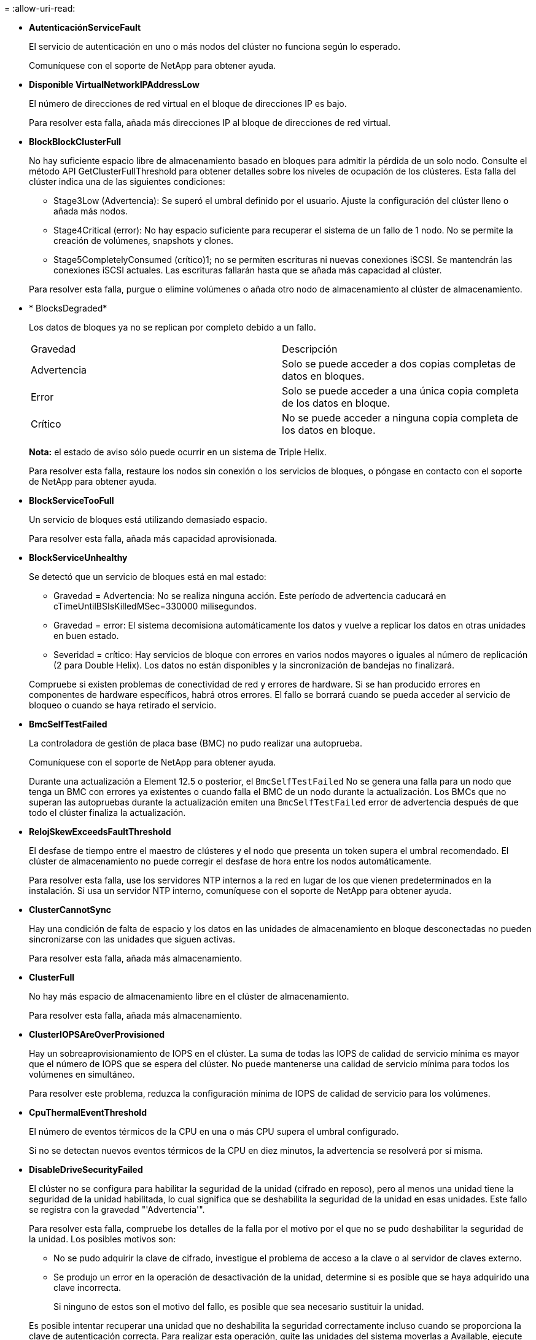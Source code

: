 = 
:allow-uri-read: 


* *AutenticaciónServiceFault*
+
El servicio de autenticación en uno o más nodos del clúster no funciona según lo esperado.

+
Comuníquese con el soporte de NetApp para obtener ayuda.

* *Disponible VirtualNetworkIPAddressLow*
+
El número de direcciones de red virtual en el bloque de direcciones IP es bajo.

+
Para resolver esta falla, añada más direcciones IP al bloque de direcciones de red virtual.

* *BlockBlockClusterFull*
+
No hay suficiente espacio libre de almacenamiento basado en bloques para admitir la pérdida de un solo nodo. Consulte el método API GetClusterFullThreshold para obtener detalles sobre los niveles de ocupación de los clústeres. Esta falla del clúster indica una de las siguientes condiciones:

+
** Stage3Low (Advertencia): Se superó el umbral definido por el usuario. Ajuste la configuración del clúster lleno o añada más nodos.
** Stage4Critical (error): No hay espacio suficiente para recuperar el sistema de un fallo de 1 nodo. No se permite la creación de volúmenes, snapshots y clones.
** Stage5CompletelyConsumed (crítico)1; no se permiten escrituras ni nuevas conexiones iSCSI. Se mantendrán las conexiones iSCSI actuales. Las escrituras fallarán hasta que se añada más capacidad al clúster.


+
Para resolver esta falla, purgue o elimine volúmenes o añada otro nodo de almacenamiento al clúster de almacenamiento.

* * BlocksDegraded*
+
Los datos de bloques ya no se replican por completo debido a un fallo.

+
|===


| Gravedad | Descripción 


 a| 
Advertencia
 a| 
Solo se puede acceder a dos copias completas de datos en bloques.



 a| 
Error
 a| 
Solo se puede acceder a una única copia completa de los datos en bloque.



 a| 
Crítico
 a| 
No se puede acceder a ninguna copia completa de los datos en bloque.

|===
+
*Nota:* el estado de aviso sólo puede ocurrir en un sistema de Triple Helix.

+
Para resolver esta falla, restaure los nodos sin conexión o los servicios de bloques, o póngase en contacto con el soporte de NetApp para obtener ayuda.

* *BlockServiceTooFull*
+
Un servicio de bloques está utilizando demasiado espacio.

+
Para resolver esta falla, añada más capacidad aprovisionada.

* *BlockServiceUnhealthy*
+
Se detectó que un servicio de bloques está en mal estado:

+
** Gravedad = Advertencia: No se realiza ninguna acción. Este período de advertencia caducará en cTimeUntilBSIsKilledMSec=330000 milisegundos.
** Gravedad = error: El sistema decomisiona automáticamente los datos y vuelve a replicar los datos en otras unidades en buen estado.
** Severidad = crítico: Hay servicios de bloque con errores en varios nodos mayores o iguales al número de replicación (2 para Double Helix). Los datos no están disponibles y la sincronización de bandejas no finalizará.


+
Compruebe si existen problemas de conectividad de red y errores de hardware. Si se han producido errores en componentes de hardware específicos, habrá otros errores. El fallo se borrará cuando se pueda acceder al servicio de bloqueo o cuando se haya retirado el servicio.

* *BmcSelfTestFailed*
+
La controladora de gestión de placa base (BMC) no pudo realizar una autoprueba.

+
Comuníquese con el soporte de NetApp para obtener ayuda.

+
Durante una actualización a Element 12.5 o posterior, el `BmcSelfTestFailed` No se genera una falla para un nodo que tenga un BMC con errores ya existentes o cuando falla el BMC de un nodo durante la actualización. Los BMCs que no superan las autopruebas durante la actualización emiten una `BmcSelfTestFailed` error de advertencia después de que todo el clúster finaliza la actualización.

* *RelojSkewExceedsFaultThreshold*
+
El desfase de tiempo entre el maestro de clústeres y el nodo que presenta un token supera el umbral recomendado. El clúster de almacenamiento no puede corregir el desfase de hora entre los nodos automáticamente.

+
Para resolver esta falla, use los servidores NTP internos a la red en lugar de los que vienen predeterminados en la instalación. Si usa un servidor NTP interno, comuníquese con el soporte de NetApp para obtener ayuda.

* *ClusterCannotSync*
+
Hay una condición de falta de espacio y los datos en las unidades de almacenamiento en bloque desconectadas no pueden sincronizarse con las unidades que siguen activas.

+
Para resolver esta falla, añada más almacenamiento.

* *ClusterFull*
+
No hay más espacio de almacenamiento libre en el clúster de almacenamiento.

+
Para resolver esta falla, añada más almacenamiento.

* *ClusterIOPSAreOverProvisioned*
+
Hay un sobreaprovisionamiento de IOPS en el clúster. La suma de todas las IOPS de calidad de servicio mínima es mayor que el número de IOPS que se espera del clúster. No puede mantenerse una calidad de servicio mínima para todos los volúmenes en simultáneo.

+
Para resolver este problema, reduzca la configuración mínima de IOPS de calidad de servicio para los volúmenes.

* *CpuThermalEventThreshold*
+
El número de eventos térmicos de la CPU en una o más CPU supera el umbral configurado.

+
Si no se detectan nuevos eventos térmicos de la CPU en diez minutos, la advertencia se resolverá por sí misma.

* *DisableDriveSecurityFailed*
+
El clúster no se configura para habilitar la seguridad de la unidad (cifrado en reposo), pero al menos una unidad tiene la seguridad de la unidad habilitada, lo cual significa que se deshabilita la seguridad de la unidad en esas unidades. Este fallo se registra con la gravedad "'Advertencia'".

+
Para resolver esta falla, compruebe los detalles de la falla por el motivo por el que no se pudo deshabilitar la seguridad de la unidad. Los posibles motivos son:

+
** No se pudo adquirir la clave de cifrado, investigue el problema de acceso a la clave o al servidor de claves externo.
** Se produjo un error en la operación de desactivación de la unidad, determine si es posible que se haya adquirido una clave incorrecta.


+
Si ninguno de estos son el motivo del fallo, es posible que sea necesario sustituir la unidad.

+
Es posible intentar recuperar una unidad que no deshabilita la seguridad correctamente incluso cuando se proporciona la clave de autenticación correcta. Para realizar esta operación, quite las unidades del sistema moverlas a Available, ejecute un borrado seguro en la unidad y vuelva a moverlas a Active.

* *DesconecttedClusterPair*
+
Una pareja de clústeres está desconectada o configurada incorrectamente.

+
Compruebe la conectividad de red entre los clústeres.

* *DisconnectedRemoteNode*
+
Un nodo remoto está desconectado o configurado incorrectamente.

+
Compruebe la conectividad de red entre los nodos.

* *DesconectadoSnapMirrorEndpoint*
+
Un extremo de SnapMirror remoto está desconectado o configurado incorrectamente.

+
Compruebe la conectividad de red entre el clúster y el SnapMirrorEndpoint remoto.

* *Disponible*
+
Hay una o más unidades disponibles en el clúster. En general, todos los clústeres deben tener todas las unidades añadidas, y ninguna debe estar en estado disponible. Si esta falla aparece de forma inesperada, comuníquese con el soporte de NetApp.

+
Para resolver esta falla, añada las unidades disponibles al clúster de almacenamiento.

* *DriveFailed*
+
El clúster devuelve esta falla cuando una o más unidades han fallado, lo cual indica una de las siguientes condiciones:

+
** El administrador de unidades no puede acceder a la unidad.
** El servicio de segmentos o bloques se ha producido un error demasiadas veces, probablemente debido a fallos de lectura o escritura de la unidad y no se puede reiniciar.
** Falta la unidad.
** No se puede acceder al servicio maestro del nodo (todas las unidades del nodo se consideran ausentes o con errores).
** La unidad está bloqueada y no puede adquirirse la clave de autenticación de la unidad.
** La unidad se bloqueó y la operación de desbloqueo falla.


+
Para resolver este problema:

+
** Compruebe la conectividad de red del nodo.
** Sustituya la unidad.
** Asegúrese de que la clave de autenticación esté disponible.


* *HealthdriveFault*
+
Se produjo un error en la comprobación DEL estado INTELIGENTE de una unidad y, como resultado, se reducen las funciones de la unidad. Existe un nivel de gravedad crítico para esta falla:

+
** Unidad con serie: <serial number> en ranura: <node slot> <drive slot> no superó la comprobación de estado general INTELIGENTE.


+
Para resolver esta falla, reemplace la unidad.

* *DriveWeFault*
+
La vida útil restante de una unidad cayó por debajo del umbral permitido, pero la unidad sigue funcionando.existen dos niveles de gravedad posibles para este fallo: Crucial y Advertencia:

+
** Unidad con serie: <serial number> en ranura: <node slot> <drive slot> tiene niveles de desgaste críticos.
** Unidad con serie: <serial number> en ranura: <node slot> <drive slot> tiene bajas reservas de desgaste.


+
Para resolver esta falla, reemplace la unidad cuanto antes.

* *DuplicateClusterMasterCandidates*
+
Se detectó más de un candidato maestro de clúster de almacenamiento.

+
Comuníquese con el soporte de NetApp para obtener ayuda.

* *EnableDriveSecurityFailed*
+
El clúster se configura para requerir seguridad de unidades (cifrado en reposo), pero la seguridad de unidades no se pudo habilitar en al menos una unidad. Este fallo se registra con la gravedad "'Advertencia'".

+
Para resolver esta falla, compruebe los detalles de la falla por el motivo por el que no se pudo habilitar la seguridad de la unidad. Los posibles motivos son:

+
** No se pudo adquirir la clave de cifrado, investigue el problema de acceso a la clave o al servidor de claves externo.
** Se produjo un error en la operación de habilitación en la unidad, para determinar si podría haberse adquirido una clave incorrecta. Si ninguno de estos son el motivo del fallo, es posible que sea necesario sustituir la unidad.


+
Es posible intentar recuperar una unidad que no habilita la seguridad correctamente incluso cuando se proporciona la clave de autenticación correcta. Para realizar esta operación, quite las unidades del sistema moverlas a Available, ejecute un borrado seguro en la unidad y vuelva a moverlas a Active.

* * Ensembergraded*
+
Se perdió la alimentación de energía o la conectividad de red en uno o varios de los nodos del conjunto.

+
Para resolver esta falla, restaure la alimentación o la conectividad de red.

* *excepción*
+
Una falla que no es de rutina. Estas fallas no se borran automáticamente de la cola de fallas.

+
Comuníquese con el soporte de NetApp para obtener ayuda.

* *FailedSpaceTooFull*
+
Un servicio de bloques no responde a las solicitudes de escritura de datos. Esto provoca que el servicio de segmentos se quede sin espacio para almacenar escrituras fallidas.

+
Para resolver esto, restaure la funcionalidad de servicios de bloques de modo que las escrituras puedan continuar normalmente y que el espacio con fallas se vacíe en el servicio de segmentos.

* *FanSensor*
+
Un sensor de ventilador presenta una falla o está ausente.

+
Para resolver esta falla, reemplace cualquier hardware con errores.

* *FiberChannelAccessDegraded*
+
Un nodo Fibre Channel no responde a otros nodos en el clúster de almacenamiento a través de su dirección IP de almacenamiento durante un período. En este estado, se considera que el nodo no responde y se genera una falla en el clúster.

+
Compruebe la conectividad de red.

* *FiberChannelAccessUnavailable*
+
Ninguno de los nodos Fibre Channel responde. Se muestran los ID de los nodos.

+
Compruebe la conectividad de red.

* *FiberChannelActiveIxL*
+
El número de Nexus IXL se acerca al límite admitido de 8000 sesiones activas por nodo Fibre Channel.

+
** El límite de mejores prácticas es de 5500.
** El límite de advertencia es 7500.
** El límite máximo (no forzado) es 8192.


+
Para resolver esta falla, reduzca el número de Nexus IXL por debajo del límite de mejores prácticas de 5500.

* *FiberChannelConfig*
+
Esta falla del clúster indica una de las siguientes condiciones:

+
** Hay un puerto de Fibre Channel no esperado en una ranura PCI.
** Hay un modelo de adaptador de bus de host de Fibre Channel no esperado.
** Hay un problema con el firmware de un adaptador de bus de host de Fibre Channel.
** Un puerto de Fibre Channel no está en línea.
** Hay un problema persistente en la configuración de traspaso de Fibre Channel.


+
Comuníquese con el soporte de NetApp para obtener ayuda.

* *FiberChannelIOPS*
+
El número total de IOPS está cerca del límite de IOPS para los nodos Fibre Channel del clúster. Los límites son:

+
** FC0025: Límite de 450 000 IOPS con un tamaño de bloque de 4 KB por nodo Fibre Channel.
** FCN001: Límite de 625K OPS a un tamaño de bloque de 4K por nodo Fibre Channel.


+
Para resolver esta falla, equilibre la carga en todos los nodos Fibre Channel disponibles.

* *FiberChannelStaticIxL*
+
El número de Nexus IXL se acerca al límite admitido de 16000 sesiones estáticas por nodo Fibre Channel.

+
** El límite de mejores prácticas es de 11000.
** El límite de advertencia es 15000.
** El límite máximo (obligatorio) es 16384.


+
Para resolver esta falla, reduzca el número de Nexus IXL por debajo del límite de mejores prácticas de 11000.

* *FileSystemCapacidadLow*
+
No hay espacio suficiente en uno de los sistemas de archivos.

+
Para resolver esta falla, añada más capacidad al sistema de archivos.

* *FileSystemIsReadOnly*
+
Un sistema de archivos ha cambiado al modo de solo lectura.

+
Comuníquese con el soporte de NetApp para obtener ayuda.

* *FipsDrivesdiscordancia*
+
Se insertó de forma física una unidad que no es FIPS en un nodo de almacenamiento compatible con FIPS o se insertó de forma física una unidad FIPS en un nodo de almacenamiento que no es FIPS. Se genera un solo error por nodo y se enumera todas las unidades afectadas.

+
Para resolver esta falla, quite o sustituya la unidad o las unidades con discrepancias.

* *FipsDrivesOutOfCompliance*
+
El sistema detectó que se deshabilitó el cifrado en reposo después de habilitar la función FIPS Drives. Esta falla también se genera cuando la función de unidades FIPS está habilitada y hay un nodo o una unidad no FIPS en el clúster de almacenamiento.

+
Para resolver esta falla, habilite el cifrado en reposo o elimine el hardware que no es FIPS del clúster de almacenamiento.

* *FipsSelfTestFailure*
+
El subsistema FIPS detectó un fallo durante la autoprueba.

+
Comuníquese con el soporte de NetApp para obtener ayuda.

* *HardwareConfigdiscordancia*
+
Esta falla del clúster indica una de las siguientes condiciones:

+
** La configuración no coincide con la definición del nodo.
** El tamaño de unidad para este tipo de nodo es incorrecto.
** Se detectó una unidad no compatible. Un posible motivo es que la versión de elemento instalada no reconoce esta unidad. Recomienda actualizar el software Element en este nodo.
** Hay un error de coincidencia en el firmware de la unidad.
** El estado de capacidad de cifrado de la unidad no coincide con el nodo.


+
Comuníquese con el soporte de NetApp para obtener ayuda.

* *IdPCertificateExpiración*
+
El certificado SSL del proveedor de servicios del clúster para su uso con un proveedor de identidades (IDP) de terceros está a punto de expirar o ya ha caducado. Este fallo utiliza las siguientes gravedades en función de la urgencia:

+
|===


| Gravedad | Descripción 


 a| 
Advertencia
 a| 
El certificado caduca dentro de los 30 días.



 a| 
Error
 a| 
El certificado caduca dentro de los 7 días.



 a| 
Crítico
 a| 
El certificado caduca en un plazo de 3 días o ya ha caducado.

|===
+
Para resolver esta falla, actualice el certificado SSL antes de que caduque. Utilice el método API UpdateIdpConfiguration con `refreshCertificateExpirationTime=true` Para proporcionar el certificado SSL actualizado.

* *InconstentBondModes*
+
Los modos de enlace en el dispositivo de VLAN no están presentes. Esta falla muestra el modo de enlace esperado y el modo de enlace actualmente en uso.



* * InconstentMtus*
+
Esta falla del clúster indica una de las siguientes condiciones:

+
** Bond1G mismatch: Se detectaron varias MTU inconsistentes en interfaces Bond1G.
** Bond10G mismatch: Se detectaron varias MTU inconsistentes en interfaces Bond10G.


+
Esta falla muestra los nodos en cuestión junto con el valor de MTU asociado.

* *InconstentRoutingRules*
+
Las reglas de enrutamiento de esta interfaz son inconsistentes.

* * InconstentSubnetMasks*
+
La máscara de red en el dispositivo de VLAN no coincide con la máscara de red registrada internamente para la VLAN. Esta falla muestra la máscara de red esperada y la máscara de red actualmente en uso.

* * IncorrectBondPortCount*
+
El número de puertos de enlace es incorrecto.

* *InvalidConfigdFiberChannelNodeCount*
+
Una de las dos conexiones de nodos Fibre Channel esperadas está degradada. Esta falla aparece cuando se conecta un solo nodo Fibre Channel.

+
Para resolver esta falla, compruebe la conectividad de red y el cableado de red del clúster y compruebe los servicios con errores. Si no hay problemas de red o servicio, comuníquese con el soporte de NetApp para obtener el reemplazo de un nodo Fibre Channel.

* *IrqBalanceFailed*
+
Se produjo una excepción al intentar balancear las interrupciones.

+
Comuníquese con el soporte de NetApp para obtener ayuda.

* *KmipCertificateFault*
+
** El certificado de la entidad de certificación raíz (CA) está cerca de su vencimiento.
+
Para resolver este fallo, adquiera un nuevo certificado de la CA raíz con una fecha de caducidad de al menos 30 días y utilice ModifyKeyServerKmip para proporcionar el certificado de CA raíz actualizado.

** El certificado de cliente está a punto de expirar.
+
Para resolver esta falla, cree una nueva CSR con GetClientCertificateSigningRequest, asegúrese de que la nueva fecha de caducidad se agota al menos 30 días y utilice ModifyKeyServerKmip para reemplazar el certificado de cliente KMIP que caduca con el nuevo certificado.

** El certificado de la entidad de certificación raíz (CA) ha caducado.
+
Para resolver este fallo, adquiera un nuevo certificado de la CA raíz con una fecha de caducidad de al menos 30 días y utilice ModifyKeyServerKmip para proporcionar el certificado de CA raíz actualizado.

** El certificado de cliente ha caducado.
+
Para resolver esta falla, cree una nueva CSR con GetClientCertificateSigningRequest, asegúrese de que la nueva fecha de caducidad se agota al menos 30 días y utilice ModifyKeyServerKmip para reemplazar el certificado de cliente KMIP caducado con el nuevo certificado.

** Error de certificado de entidad de certificación raíz (CA).
+
Para resolver esta falla, compruebe que se proporcionó el certificado correcto y, si fuera necesario, vuelva a adquirir el certificado de la CA raíz. Utilice ModifyKeyServerKmip para instalar el certificado de cliente KMIP correcto.

** Error del certificado de cliente.
+
Para resolver esta falla, compruebe que esté instalado el certificado de cliente KMIP correcto. La CA raíz del certificado de cliente debe instalarse en el EKS. Utilice ModifyKeyServerKmip para instalar el certificado de cliente KMIP correcto.



* *KmipServerFault*
+
** Error de conexión
+
Para resolver esta falla, compruebe que el servidor de claves externo esté vivo y sea posible acceder a él a través de la red. Utilice TestKeyServerKimp y TestKeyProviderKmip para probar su conexión.

** Error de autenticación
+
Para resolver esta falla, compruebe que se estén utilizando los certificados de cliente KMIP y de CA raíz correctos, y que coincidan las claves privadas y el certificado de cliente KMIP.

** Error del servidor
+
Para resolver esta falla, compruebe los detalles del error. Es posible que sea necesario solucionar los problemas en el servidor de claves externo según el error que se devuelve.



* *MemoryEccThreshold*
+
Se ha detectado un gran número de errores ECC corregibles o no corregibles. Este fallo utiliza las siguientes gravedades en función de la urgencia:

+
|===


| Evento | Gravedad | Descripción 


 a| 
Un único módulo DIMM cErrorCount llega a cDimmcorrectableErrWarnThreshold.
 a| 
Advertencia
 a| 
Errores corregibles de memoria ECC por encima del umbral en DIMM: <Processor> <DIMM Slot>



 a| 
Un único DIMM cErrorCount permanece por encima de cDimmcorrectableErrWarnThreshold hasta que el temporizador ciErrorFaultTimer caduca para el DIMM.
 a| 
Error
 a| 
Errores corregibles de memoria ECC por encima del umbral en DIMM: <Processor> <DIMM>



 a| 
Un controlador de memoria informa cErrorCount encima de cMemCtlrcorrectableErrWarnThreshold y se especifica cMemCtlrcorrectableErrWarnDuration.
 a| 
Advertencia
 a| 
Errores corregibles de memoria ECC por encima del umbral en el controlador de memoria: <Processor> <Memory Controller>



 a| 
Un controlador de memoria informa cErrorCount sobre cMemCtlrcorrectableErrWarnThreshold hasta que cErrorFaultTimer caduca para el controlador de memoria.
 a| 
Error
 a| 
Errores corregibles de memoria ECC por encima del umbral en DIMM: <Processor> <DIMM>



 a| 
Un módulo DIMM único informa de un uErrorCount por encima de cero, pero inferior a cDimmUncorrectTaberreErrFaultThreshold.
 a| 
Advertencia
 a| 
Errores de memoria ECC no corregibles detectados en el módulo DIMM: <Processor> <DIMM Slot>



 a| 
Un módulo DIMM único informa de un uErrorCount de al menos cmimUncorrecttableErrFaultThreshold.
 a| 
Error
 a| 
Errores de memoria ECC no corregibles detectados en el módulo DIMM: <Processor> <DIMM Slot>



 a| 
Un controlador de memoria informa de un uErrorCount por encima de cero, pero menor que cMemctlenseUncorrecttableErrFaultThreshold.
 a| 
Advertencia
 a| 
Errores de memoria ECC no corregibles detectados en el controlador de memoria: <Processor> <Memory Controller>



 a| 
Un controlador de memoria informa de un uErrorCount de al menos cMemctlrUncorrecttableErrFaultThreshold.
 a| 
Error
 a| 
Errores de memoria ECC no corregibles detectados en el controlador de memoria: <Processor> <Memory Controller>

|===
+
Para resolver esta falla, comuníquese con el soporte de NetApp para obtener ayuda.

* *MemyUsageThreshold*
+
El uso de memoria está por encima de lo normal. Este fallo utiliza las siguientes gravedades en función de la urgencia:

+

NOTE: Consulte el encabezado *Detalles* del error para obtener información más detallada sobre el tipo de fallo.

+
|===


| Gravedad | Descripción 


 a| 
Advertencia
 a| 
La memoria del sistema es baja.



 a| 
Error
 a| 
La memoria del sistema es muy baja.



 a| 
Crítico
 a| 
La memoria del sistema se ha consumido por completo.

|===
+
Para resolver esta falla, comuníquese con el soporte de NetApp para obtener ayuda.

* *MetadataClusterFull*
+
No hay suficiente espacio libre de almacenamiento de metadatos para admitir la pérdida de un solo nodo. Consulte el método API GetClusterFullThreshold para obtener detalles sobre los niveles de ocupación de los clústeres. Esta falla del clúster indica una de las siguientes condiciones:

+
** Stage3Low (Advertencia): Se superó el umbral definido por el usuario. Ajuste la configuración del clúster lleno o añada más nodos.
** Stage4Critical (error): No hay espacio suficiente para recuperar el sistema de un fallo de 1 nodo. No se permite la creación de volúmenes, snapshots y clones.
** Stage5CompletelyConsumed (crítico)1; no se permiten escrituras ni nuevas conexiones iSCSI. Se mantendrán las conexiones iSCSI actuales. Las escrituras fallarán hasta que se añada más capacidad al clúster. Purgue o elimine datos o añada más nodos.


+
Para resolver esta falla, purgue o elimine volúmenes o añada otro nodo de almacenamiento al clúster de almacenamiento.

* *MtuCheckFailure*
+
Un dispositivo de red no tiene configurado el tamaño de MTU correcto.

+
Para resolver esta falla, asegúrese de que todas las interfaces de red y puertos del switch tengan configuradas tramas gigantes (MTU de hasta 9000 bytes de tamaño).

* *NetworkConfig*
+
Esta falla del clúster indica una de las siguientes condiciones:

+
** No hay una interfaz esperada.
** Hay una interfaz duplicada.
** Una interfaz configurada está inactiva.
** Se requiere reiniciar la red.


+
Comuníquese con el soporte de NetApp para obtener ayuda.

* *NoAvailableVirtualNetworkIPAddresses*
+
No hay direcciones de red virtual disponibles en el bloque de direcciones IP.

+
** VirtualNetworkID # TAG(\###) no tiene direcciones IP de almacenamiento disponibles. No es posible agregar nodos adicionales al clúster.


+
Para resolver esta falla, añada más direcciones IP al bloque de direcciones de red virtual.

* *NodeHardwarFault (falla de interfaz de red <name> o el cable está desconectado)*
+
Una interfaz de red está desconectada o el cable está desenchufado.

+
Para resolver esta falla, compruebe la conectividad de red de los nodos.

* *NodeHardwarfault (el estado de capacidad de cifrado de la unidad coincide con el estado de capacidad de cifrado del nodo para la unidad en la ranura <node slot> <drive slot>)*
+
Una unidad no coincide con las funcionalidades de cifrado del nodo de almacenamiento en el que se instala.

* *NodeHardwareFault (error de tamaño de unidad <drive type> <actual size> para la unidad en la ranura <node slot> <drive slot> para este tipo de nodo - <expected size> esperado)*
+
Un nodo de almacenamiento contiene una unidad que tiene un tamaño incorrecto para este nodo.

* *NodeHardwareFault (unidad no compatible detectada en la ranura <node slot> <drive slot>; las estadísticas de la unidad y la información de estado no estarán disponibles)*
+
Un nodo de almacenamiento contiene una unidad que no es compatible.

* *NodeHardwareFault (la unidad de la ranura <node slot> <drive slot> debe utilizar la versión de firmware <expected version>, pero utiliza la versión no compatible <actual version>)*
+
Un nodo de almacenamiento contiene una unidad que ejecuta una versión de firmware no compatible.

* * NodeMaintenanceMode*
+
Se ha colocado un nodo en modo de mantenimiento. Este fallo utiliza las siguientes gravedades en función de la urgencia:

+
|===


| Gravedad | Descripción 


 a| 
Advertencia
 a| 
Indica que el nodo aún está en modo de mantenimiento.



 a| 
Error
 a| 
Indica que el modo de mantenimiento no se ha desactivado, lo más probable es que se deba a stabys activos o con errores.

|===
+
Para resolver esta falla, deshabilite el modo de mantenimiento una vez que finalice el mantenimiento. Si el fallo del nivel de error persiste, comuníquese con el soporte de NetApp para obtener ayuda.

* *NodeOffline*
+
El software Element no puede comunicarse con el nodo especificado. Compruebe la conectividad de red.

* *NotUsingLACPBondMode*
+
El modo de enlace LACP no está configurado.

+
Para resolver esta falla, use el enlace LACP cuando se implementan nodos de almacenamiento; es posible que los clientes experimenten problemas de rendimiento si LACP no está habilitado y configurado correctamente.

* *NtpServerUnalcanzable*
+
El clúster de almacenamiento no puede comunicarse con los servidores NTP especificados.

+
Para resolver esta falla, compruebe la configuración del servidor NTP, de la red y del firewall.

* *NtpTimeNotInSync*
+
La diferencia entre el tiempo del clúster de almacenamiento y el tiempo del servidor NTP es demasiado amplia. El clúster de almacenamiento no puede corregir esta diferencia automáticamente.

+
Para resolver esta falla, use los servidores NTP internos a la red en lugar de los que vienen predeterminados en la instalación. Si usa los servidores NTP internos y el problema persiste, comuníquese con el soporte de NetApp para obtener ayuda.

* *NvramDeviceStatus*
+
Un dispositivo NVRAM presenta un error, está fallando o ya falló. Este fallo tiene las siguientes gravedades:

+
|===


| Gravedad | Descripción 


 a| 
Advertencia
 a| 
El hardware ha detectado una advertencia. Esta condición puede ser transitoria, como una advertencia de temperatura.

** NvmLifetimeerror
** NvmLifetimeStatus
** EnergySourceLifetimeStatus
** EnergySourceTemperatureStatus
** WarningThresholdExceeded




 a| 
Error
 a| 
El hardware ha detectado un error o estado crítico. El maestro de clústeres intenta quitar la unidad de segmentos de la operación (esto genera un evento de eliminación de la unidad). Si no hay servicios de segmentos secundarios disponibles, no se eliminará la unidad. Errores devueltos además de los errores de nivel de advertencia:

** El punto de montaje del dispositivo NVRAM no existe.
** La partición del dispositivo NVRAM no existe.
** Existe una partición del dispositivo NVRAM, pero no está montada.




 a| 
Crítico
 a| 
El hardware ha detectado un error o estado crítico. El maestro de clústeres intenta quitar la unidad de segmentos de la operación (esto genera un evento de eliminación de la unidad). Si no hay servicios de segmentos secundarios disponibles, no se eliminará la unidad.

** Persistente perdido
** ArmStatusSaveNArmed
** CsaveStatuserror


|===
+
Sustituya cualquier hardware con fallos en el nodo. Si esto no se resuelve el problema, comuníquese con el soporte de NetApp para obtener ayuda.

* *PowerSupplyError*
+
Esta falla del clúster indica una de las siguientes condiciones:

+
** No hay un suministro de alimentación.
** Se produjo un error de suministro de alimentación.
** La entrada de un suministro de alimentación es nula o está fuera de rango.


+
Para resolver esta falla, compruebe que se suministra alimentación redundante a todos los nodos. Comuníquese con el soporte de NetApp para obtener ayuda.

* *AprovisionadoSpaceTooFull*
+
La capacidad general aprovisionada del clúster está demasiado llena.

+
Para resolver esta falla, añada más espacio aprovisionado, o elimine y purgue los volúmenes.

* *RemoteRepAsyncDelayExceeded*
+
Se superó la demora de replicación asíncrona configurada. Compruebe la conectividad de red entre clústeres.

* *RemoteRepClusterFull*
+
Los volúmenes pusieron en pausa la replicación remota porque el clúster de almacenamiento de destino está demasiado lleno.

+
Para resolver esta falla, libere un poco de espacio en el clúster de almacenamiento de destino.

* *RemoteRepSnapshotClusterFull*
+
Los volúmenes pusieron en pausa la replicación remota de copias de Snapshot porque el clúster de almacenamiento de destino está demasiado lleno.

+
Para resolver esta falla, libere un poco de espacio en el clúster de almacenamiento de destino.

* *RemoteRepSnapshotsExceedLimit*
+
Los volúmenes pusieron en pausa la replicación remota de copias de Snapshot porque el volumen del clúster de almacenamiento de destino superó su límite de copias de Snapshot.

+
Para resolver esta falla, aumente el límite de snapshots en el clúster de almacenamiento de destino.

* * Error de Acción de Ugenera*
+
Ocurrió un error en la ejecución de una o más actividades programadas.

+
La falla se borra si la actividad programada se vuelve a ejecutar, esta vez, correctamente, si la actividad programada se elimina o si la actividad se pone en pausa y luego se reanuda.

* *SensorReadingFailed*
+
Un sensor no pudo comunicarse con la controladora de gestión de la placa base (BMC).

+
Comuníquese con el soporte de NetApp para obtener ayuda.

* *ServiceNotRunning*
+
Un servicio requerido no está en ejecución.

+
Comuníquese con el soporte de NetApp para obtener ayuda.

* *SliceServiceTooFull*
+
Un servicio de segmentos tiene asignada muy poca capacidad aprovisionada.

+
Para resolver esta falla, añada más capacidad aprovisionada.

* *SliceServiceUnhealthy*
+
El sistema detectó que un servicio de segmentos está en estado incorrecto y lo decomisiona automáticamente.

+
** Gravedad = Advertencia: No se realiza ninguna acción. Este período de aviso caducará en 6 minutos.
** Gravedad = error: El sistema decomisiona automáticamente los datos y vuelve a replicar los datos en otras unidades en buen estado.


+
Compruebe si existen problemas de conectividad de red y errores de hardware. Si se han producido errores en componentes de hardware específicos, habrá otros errores. El fallo se borrará cuando se pueda acceder al servicio de cortes o cuando se haya retirado el servicio.

* *SshEnabled*
+
El servicio SSH está habilitado en uno o más nodos del clúster de almacenamiento.

+
Para resolver esta falla, deshabilite el servicio SSH en los nodos correspondientes o comuníquese con el soporte de NetApp para obtener ayuda.

* *SslCertificateExpiración*
+
El certificado SSL asociado con este nodo está cerca de su vencimiento o ha caducado. Este fallo utiliza las siguientes gravedades en función de la urgencia:

+
|===


| Gravedad | Descripción 


 a| 
Advertencia
 a| 
El certificado caduca dentro de los 30 días.



 a| 
Error
 a| 
El certificado caduca dentro de los 7 días.



 a| 
Crítico
 a| 
El certificado caduca en un plazo de 3 días o ya ha caducado.

|===
+
Para resolver esta falla, reemplace el certificado SSL por uno nuevo. Si es necesario, comuníquese con el soporte de NetApp para obtener ayuda.

* *StrandedCapacity*
+
Un solo nodo representa más de la mitad de la capacidad de un clúster de almacenamiento.

+
Para mantener la redundancia de datos, el sistema reduce la capacidad del nodo más grande de manera que parte de su capacidad de bloque se quede sin utilizar (no se utiliza).

+
Para resolver esta falla, añada más unidades a los nodos de almacenamiento existentes o añada nodos de almacenamiento al clúster.

* *Sensor de temperatura*
+
Un sensor de temperatura informa de temperaturas más altas que las normales. Esta falla puede activarse en conjunto con fallas de tipo powerSupplyError o fanSensor.

+
Para resolver esta falla, compruebe que el flujo de aire no esté obstruido cerca del clúster de almacenamiento. Si es necesario, comuníquese con el soporte de NetApp para obtener ayuda.

* *actualización*
+
Hay una actualización en curso desde hace más de 24 horas.

+
Para resolver esta falla, reanude la actualización o comuníquese con el soporte de NetApp para obtener ayuda.

* *UnresponveService*
+
Un servicio ha dejado de responder.

+
Comuníquese con el soporte de NetApp para obtener ayuda.

* *VirtualNetworkConfig*
+
Esta falla del clúster indica una de las siguientes condiciones:

+
** No hay una interfaz presente.
** La interfaz tiene un espacio de nombres incorrecto.
** Hay una máscara de red incorrecta.
** Hay una dirección IP incorrecta.
** Una interfaz no está en funcionamiento.
** Hay una interfaz superflua en un nodo.


+
Comuníquese con el soporte de NetApp para obtener ayuda.

* *VolumesDegraded*
+
Los volúmenes secundarios aún se están replicando y sincronizando. El mensaje se borra al finalizar la sincronización.

* *VolumesOffline*
+
Uno o más volúmenes del clúster de almacenamiento están fuera de línea. El fallo *volumeDegraded* también estará presente.

+
Comuníquese con el soporte de NetApp para obtener ayuda.


